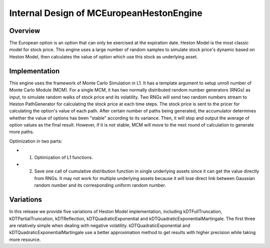 .. 
   Copyright 2019 Xilinx, Inc.
  
   Licensed under the Apache License, Version 2.0 (the "License");
   you may not use this file except in compliance with the License.
   You may obtain a copy of the License at
  
       http://www.apache.org/licenses/LICENSE-2.0
  
   Unless required by applicable law or agreed to in writing, software
   distributed under the License is distributed on an "AS IS" BASIS,
   WITHOUT WARRANTIES OR CONDITIONS OF ANY KIND, either express or implied.
   See the License for the specific language governing permissions and
   limitations under the License.

.. meta::
   :keywords: European, pricing, engine, MCEuropeanHestonEngine
   :description: The European option is an option that can only be exercised at the expiration date. Heston Model is the most classic model for stock price.    
   :xlnxdocumentclass: Document
   :xlnxdocumenttype: Tutorials



*******************************************
Internal Design of MCEuropeanHestonEngine
*******************************************


Overview
========

The European option is an option that can only be exercised at the expiration date. Heston Model is the most classic model for stock price. 
This engine uses a large number of random samples to simulate stock price's dynamic based on Heston Model, 
then calculates the value of option which use this stock as underlying asset.

Implementation
==============

This engine uses the framework of Monte Carlo Simulation in L1. 
It has a template argument to setup unroll number of Monte Carlo Module (MCM). 
For a single MCM, it has two normally distributed random number generators (RNGs) as input, to simulate random walks of stock price and its volatility. 
Two RNGs will send two random numbers stream to Heston PathGenerator for calculating the stock price at each time steps. 
The stock price is sent to the pricer for calculating the option's value of each path. 
After certain number of paths being generated, the accumulator determines whether the value of options has been "stable" according to its variance. 
Then, it will stop and output the average of option values as the final result.
However, if it is not stable, MCM will move to the next round of calculation to generate more paths. 

.. image:: /images/mcht.png
   :alt: Diagram of MCEuropeanHestonEngine
   :width: 80%
   :align: center

Optimization in two parts:

- 1. Optimization of L1 functions. 
- 2. Save one call of cumulative distribution function in single underlying assets since it can get the value directly from RNGs. It may not work for multiple underlying assets because it will lose direct link between Gaussian random number and its corresponding uniform random number.

Variations 
==========

In this release we provide five variations of Heston Model implementation, 
including kDTFullTruncation, kDTPartialTruncation, kDTReflection, kDTQuadraticExponential and kDTQuadraticExponentialMartingale. 
The first three are relatively simple when dealing with negative volatility. 
kDTQuadraticExponential and kDTQuadraticExponentialMartingale use a better approximation method to get results with higher precision while taking more resource. 

